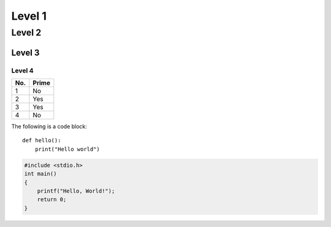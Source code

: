 Level 1
=======

Level 2
-------

Level 3
^^^^^^^

Level 4
"""""""

====== ======
No.    Prime
====== ======
1      No
2      Yes
3      Yes
4      No
====== ======

The following is a code block::

  def hello():
      print("Hello world")

.. code-block:: c

   #include <stdio.h>
   int main()
   {
       printf("Hello, World!");
       return 0;
   }
